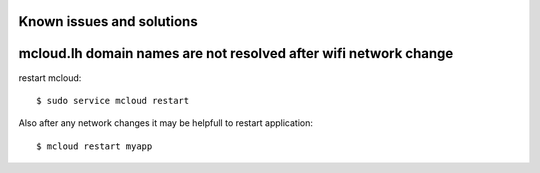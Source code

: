 
Known issues and solutions
==================================


mcloud.lh domain names are not resolved after wifi network change
====================================================================

restart mcloud::

    $ sudo service mcloud restart

Also after any network changes it may be helpfull to restart application::

    $ mcloud restart myapp



